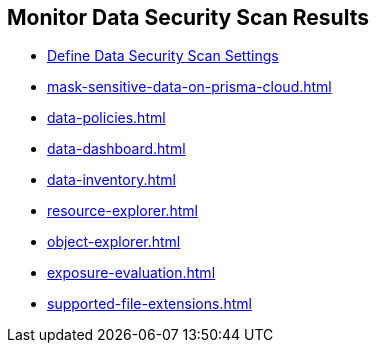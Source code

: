 [#id70093ac9-504b-4ce5-b4bd-e80c3661d001]
== Monitor Data Security Scan Results 


* xref:data-security-settings.adoc#data-security-settings[Define Data Security Scan Settings]

* xref:mask-sensitive-data-on-prisma-cloud.adoc#id67d7e5c7-6f23-45f2-b7c3-79c5fde93d17[]

* xref:data-policies.adoc#data-policies[]

* xref:data-dashboard.adoc#data-dashboard[]

* xref:data-inventory.adoc#data-inventory[]

* xref:resource-explorer.adoc#resource-explorer[]

* xref:object-explorer.adoc#object-explorer[]

* xref:exposure-evaluation.adoc#exposure-evaluation[]

* xref:supported-file-extensions.adoc#supported-file-extensions[]




